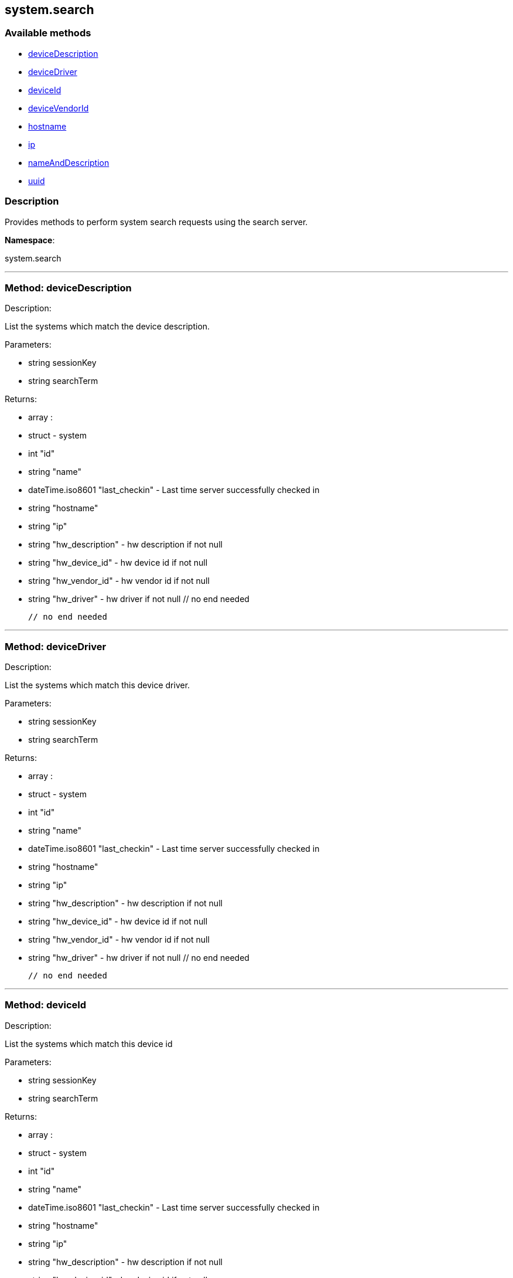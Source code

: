 


[#system_search]
== system.search


=== Available methods

* <<system_search-deviceDescription,deviceDescription>>
* <<system_search-deviceDriver,deviceDriver>>
* <<system_search-deviceId,deviceId>>
* <<system_search-deviceVendorId,deviceVendorId>>
* <<system_search-hostname,hostname>>
* <<system_search-ip,ip>>
* <<system_search-nameAndDescription,nameAndDescription>>
* <<system_search-uuid,uuid>>

=== Description

Provides methods to perform system search requests using the search server.

*Namespace*:

system.search

'''


[#system_search-deviceDescription]
=== Method: deviceDescription 

Description:

List the systems which match the device description.




Parameters:

  * [.string]#string#  sessionKey
 
* [.string]#string#  searchTerm
 

Returns:

* [.array]#array# :
         * [.struct]#struct#  - system
      * [.int]#int#  "id"
      * [.string]#string#  "name"
      * [.dateTime.iso8601]#dateTime.iso8601#  "last_checkin" - Last time server
              successfully checked in
      * [.string]#string#  "hostname"
      * [.string]#string#  "ip"
      * [.string]#string#  "hw_description" - hw description if not null
      * [.string]#string#  "hw_device_id" - hw device id if not null
      * [.string]#string#  "hw_vendor_id" - hw vendor id if not null
      * [.string]#string#  "hw_driver" - hw driver if not null
 // no end needed
 
     // no end needed
 


'''


[#system_search-deviceDriver]
=== Method: deviceDriver 

Description:

List the systems which match this device driver.




Parameters:

  * [.string]#string#  sessionKey
 
* [.string]#string#  searchTerm
 

Returns:

* [.array]#array# :
         * [.struct]#struct#  - system
      * [.int]#int#  "id"
      * [.string]#string#  "name"
      * [.dateTime.iso8601]#dateTime.iso8601#  "last_checkin" - Last time server
              successfully checked in
      * [.string]#string#  "hostname"
      * [.string]#string#  "ip"
      * [.string]#string#  "hw_description" - hw description if not null
      * [.string]#string#  "hw_device_id" - hw device id if not null
      * [.string]#string#  "hw_vendor_id" - hw vendor id if not null
      * [.string]#string#  "hw_driver" - hw driver if not null
 // no end needed
 
     // no end needed
 


'''


[#system_search-deviceId]
=== Method: deviceId 

Description:

List the systems which match this device id




Parameters:

  * [.string]#string#  sessionKey
 
* [.string]#string#  searchTerm
 

Returns:

* [.array]#array# :
         * [.struct]#struct#  - system
      * [.int]#int#  "id"
      * [.string]#string#  "name"
      * [.dateTime.iso8601]#dateTime.iso8601#  "last_checkin" - Last time server
              successfully checked in
      * [.string]#string#  "hostname"
      * [.string]#string#  "ip"
      * [.string]#string#  "hw_description" - hw description if not null
      * [.string]#string#  "hw_device_id" - hw device id if not null
      * [.string]#string#  "hw_vendor_id" - hw vendor id if not null
      * [.string]#string#  "hw_driver" - hw driver if not null
 // no end needed
 
     // no end needed
 


'''


[#system_search-deviceVendorId]
=== Method: deviceVendorId 

Description:

List the systems which match this device vendor_id




Parameters:

  * [.string]#string#  sessionKey
 
* [.string]#string#  searchTerm
 

Returns:

* [.array]#array# :
         * [.struct]#struct#  - system
      * [.int]#int#  "id"
      * [.string]#string#  "name"
      * [.dateTime.iso8601]#dateTime.iso8601#  "last_checkin" - Last time server
              successfully checked in
      * [.string]#string#  "hostname"
      * [.string]#string#  "ip"
      * [.string]#string#  "hw_description" - hw description if not null
      * [.string]#string#  "hw_device_id" - hw device id if not null
      * [.string]#string#  "hw_vendor_id" - hw vendor id if not null
      * [.string]#string#  "hw_driver" - hw driver if not null
 // no end needed
 
     // no end needed
 


'''


[#system_search-hostname]
=== Method: hostname 

Description:

List the systems which match this hostname




Parameters:

  * [.string]#string#  sessionKey
 
* [.string]#string#  searchTerm
 

Returns:

* [.array]#array# :
         * [.struct]#struct#  - system
      * [.int]#int#  "id"
      * [.string]#string#  "name"
      * [.dateTime.iso8601]#dateTime.iso8601#  "last_checkin" - Last time server
              successfully checked in
      * [.string]#string#  "hostname"
      * [.string]#string#  "ip"
      * [.string]#string#  "hw_description" - hw description if not null
      * [.string]#string#  "hw_device_id" - hw device id if not null
      * [.string]#string#  "hw_vendor_id" - hw vendor id if not null
      * [.string]#string#  "hw_driver" - hw driver if not null
 // no end needed
 
     // no end needed
 


'''


[#system_search-ip]
=== Method: ip 

Description:

List the systems which match this ip.




Parameters:

  * [.string]#string#  sessionKey
 
* [.string]#string#  searchTerm
 

Returns:

* [.array]#array# :
         * [.struct]#struct#  - system
      * [.int]#int#  "id"
      * [.string]#string#  "name"
      * [.dateTime.iso8601]#dateTime.iso8601#  "last_checkin" - Last time server
              successfully checked in
      * [.string]#string#  "hostname"
      * [.string]#string#  "ip"
      * [.string]#string#  "hw_description" - hw description if not null
      * [.string]#string#  "hw_device_id" - hw device id if not null
      * [.string]#string#  "hw_vendor_id" - hw vendor id if not null
      * [.string]#string#  "hw_driver" - hw driver if not null
 // no end needed
 
     // no end needed
 


'''


[#system_search-nameAndDescription]
=== Method: nameAndDescription 

Description:

List the systems which match this name or description




Parameters:

  * [.string]#string#  sessionKey
 
* [.string]#string#  searchTerm
 

Returns:

* [.array]#array# :
         * [.struct]#struct#  - system
      * [.int]#int#  "id"
      * [.string]#string#  "name"
      * [.dateTime.iso8601]#dateTime.iso8601#  "last_checkin" - Last time server
              successfully checked in
      * [.string]#string#  "hostname"
      * [.string]#string#  "ip"
      * [.string]#string#  "hw_description" - hw description if not null
      * [.string]#string#  "hw_device_id" - hw device id if not null
      * [.string]#string#  "hw_vendor_id" - hw vendor id if not null
      * [.string]#string#  "hw_driver" - hw driver if not null
 // no end needed
 
     // no end needed
 


'''


[#system_search-uuid]
=== Method: uuid 

Description:

List the systems which match this UUID




Parameters:

  * [.string]#string#  sessionKey
 
* [.string]#string#  searchTerm
 

Returns:

* [.array]#array# :
         * [.struct]#struct#  - system
      * [.int]#int#  "id"
      * [.string]#string#  "name"
      * [.dateTime.iso8601]#dateTime.iso8601#  "last_checkin" - Last time server
              successfully checked in
      * [.string]#string#  "hostname"
      * [.string]#string#  "ip"
      * [.string]#string#  "hw_description" - hw description if not null
      * [.string]#string#  "hw_device_id" - hw device id if not null
      * [.string]#string#  "hw_vendor_id" - hw vendor id if not null
      * [.string]#string#  "hw_driver" - hw driver if not null
 // no end needed
 
     // no end needed
 


'''

